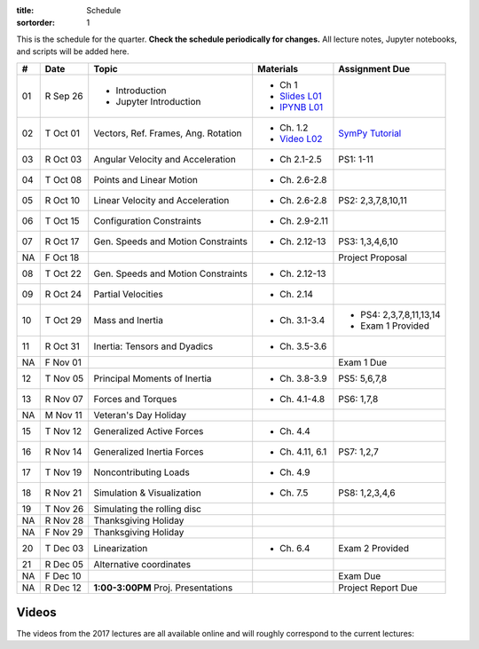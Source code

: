 :title: Schedule
:sortorder: 1

This is the schedule for the quarter. **Check the schedule periodically for
changes.** All lecture notes, Jupyter notebooks, and scripts will be added
here.

.. class:: table table-striped table-bordered

==  =============  ====================================  =================  =====
#   Date           Topic                                 Materials          Assignment Due
==  =============  ====================================  =================  =====
01  R Sep 26       - Introduction                        - Ch 1
                   - Jupyter Introduction                - `Slides L01`_
                                                         - `IPYNB L01`_
--  -------------  ------------------------------------  -----------------  -----
02  T Oct 01       Vectors, Ref. Frames, Ang. Rotation   - Ch. 1.2          `SymPy Tutorial`_
                                                         - `Video L02`_
03  R Oct 03       Angular Velocity and Acceleration     - Ch 2.1-2.5       PS1: 1-11
--  -------------  ------------------------------------  -----------------  -----
04  T Oct 08       Points and Linear Motion              - Ch. 2.6-2.8
05  R Oct 10       Linear Velocity and Acceleration      - Ch. 2.6-2.8      PS2: 2,3,7,8,10,11
--  -------------  ------------------------------------  -----------------  -----
06  T Oct 15       Configuration Constraints             - Ch. 2.9-2.11
07  R Oct 17       Gen. Speeds and Motion Constraints    - Ch. 2.12-13      PS3: 1,3,4,6,10
NA  F Oct 18                                                                Project Proposal
--  -------------  ------------------------------------  -----------------  -----
08  T Oct 22       Gen. Speeds and Motion Constraints    - Ch. 2.12-13
09  R Oct 24       Partial Velocities                    - Ch. 2.14
--  -------------  ------------------------------------  -----------------  -----
10  T Oct 29       Mass and Inertia                      - Ch. 3.1-3.4      - PS4: 2,3,7,8,11,13,14
                                                                            - Exam 1 Provided
11  R Oct 31       Inertia: Tensors and Dyadics          - Ch. 3.5-3.6
NA  F Nov 01                                                                Exam 1 Due
--  -------------  ------------------------------------  -----------------  -----
12  T Nov 05       Principal Moments of Inertia          - Ch. 3.8-3.9      PS5: 5,6,7,8
13  R Nov 07       Forces and Torques                    - Ch. 4.1-4.8      PS6: 1,7,8
--  -------------  ------------------------------------  -----------------  -----
NA  M Nov 11       Veteran's Day Holiday
15  T Nov 12       Generalized Active Forces             - Ch. 4.4
16  R Nov 14       Generalized Inertia Forces            - Ch. 4.11, 6.1    PS7: 1,2,7
--  -------------  ------------------------------------  -----------------  -----
17  T Nov 19       Noncontributing Loads                 - Ch. 4.9
18  R Nov 21       Simulation & Visualization            - Ch. 7.5          PS8: 1,2,3,4,6
--  -------------  ------------------------------------  -----------------  -----
19  T Nov 26       Simulating the rolling disc
NA  R Nov 28       Thanksgiving Holiday
NA  F Nov 29       Thanksgiving Holiday
--  -------------  ------------------------------------  -----------------  -----
20  T Dec 03       Linearization                         - Ch. 6.4          Exam 2 Provided
21  R Dec 05       Alternative coordinates
NA  F Dec 10                                                                Exam Due
--  -------------  ------------------------------------  -----------------  -----
NA  R Dec 12       **1:00-3:00PM** Proj. Presentations                      Project Report Due
==  =============  ====================================  =================  =====

Videos
======

The videos from the 2017 lectures are all available online and will roughly
correspond to the current lectures:

.. raw:: html

   <iframe
     width="560"
     height="315"
     src="https://www.youtube.com/embed/videoseries?list=PLzAwokZEM7auZEBOJKNa_lCgz2rdgpYLL"
     frameborder="0"
     allow="autoplay;
     encrypted-media"
     allowfullscreen>
   </iframe>

.. _Slides L01: https://objects-us-east-1.dream.io/mae223/2019f/slides-l01.pdf
.. _Slides 19: https://nbviewer.jupyter.org/format/slides/github/moorepants/SCIPY2015/blob/master/presentation/human_control_param_id.ipynb#/

.. _Video L02: https://objects-us-east-1.dream.io/mae223/2019f/hockey-stick.mp4

.. _Notes L01: https://objects-us-east-1.dream.io/mae223/2019f/notes-l01.pdf
.. _Notes L02: {filename}/lecture-notes/mae223-l2.pdf
.. _Notes L03: {filename}/lecture-notes/mae223-l3.pdf
.. _Notes L04: {filename}/lecture-notes/mae223-l4.pdf
.. _Notes L05: {filename}/lecture-notes/mae223-l5.pdf
.. _Notes L06: {filename}/lecture-notes/mae223-l6.pdf
.. _Notes L07: {filename}/lecture-notes/mae223-l7.pdf
.. _Notes L08: {filename}/lecture-notes/mae223-l8.pdf
.. _Notes L09: {filename}/lecture-notes/mae223-l9.pdf
.. _Notes L10: {filename}/lecture-notes/mae223-l10.pdf
.. _Notes L11: {filename}/lecture-notes/mae223-l11.pdf
.. _Notes L12: {filename}/lecture-notes/mae223-l12.pdf
.. _Notes L13: {filename}/lecture-notes/mae223-l13.pdf
.. _Notes L15: {filename}/lecture-notes/mae223-l15.pdf
.. _Notes L17: {filename}/lecture-notes/mae223-l17.pdf
.. _Notes L18: {filename}/lecture-notes/mae223-l18.pdf
.. _Notes L20: {filename}/lecture-notes/mae223-l20.pdf
.. _Notes L21: {filename}/lecture-notes/mae223-l21.pdf

.. _IPYNB L01: https://nbviewer.jupyter.org/urls/github.com/moorepants/mae223/blob/master/content/lecture-notebooks/mae223-l01.ipynb
.. _IPYNB L02: https://nbviewer.jupyter.org/urls/moorepants.github.io/mae223/lecture-notebooks/mae223-l2.ipynb
.. _IPYNB L03: https://nbviewer.jupyter.org/urls/moorepants.github.io/mae223/lecture-notebooks/mae223-l3.ipynb
.. _IPYNB L04: https://nbviewer.jupyter.org/urls/moorepants.github.io/mae223/lecture-notebooks/mae223-l4.ipynb
.. _IPYNB L05: https://nbviewer.jupyter.org/urls/moorepants.github.io/mae223/lecture-notebooks/mae223-l5.ipynb
.. _IPYNB L06: https://nbviewer.jupyter.org/urls/moorepants.github.io/mae223/lecture-notebooks/mae223-l6.ipynb
.. _IPYNB L08: https://nbviewer.jupyter.org/urls/moorepants.github.io/mae223/lecture-notebooks/mae223-l8.ipynb
.. _IPYNB L11: https://nbviewer.jupyter.org/urls/moorepants.github.io/mae223/lecture-notebooks/mae223-l11.ipynb
.. _IPYNB L12: https://nbviewer.jupyter.org/urls/moorepants.github.io/mae223/lecture-notebooks/mae223-l12.ipynb
.. _IPYNB L13: https://nbviewer.jupyter.org/urls/moorepants.github.io/mae223/lecture-notebooks/mae223-l13.ipynb
.. _IPYNB L16: https://nbviewer.jupyter.org/urls/moorepants.github.io/mae223/lecture-notebooks/mae223-l16.ipynb
.. _IPYNB L17-1: https://nbviewer.jupyter.org/urls/moorepants.github.io/mae223/lecture-notebooks/mae223-l17_01.ipynb
.. _IPYNB L17-2: https://nbviewer.jupyter.org/urls/moorepants.github.io/mae223/lecture-notebooks/mae223-l17_02.ipynb
.. _IPYNB L17-3: https://nbviewer.jupyter.org/urls/moorepants.github.io/mae223/lecture-notebooks/mae223-l17_03.ipynb
.. _IPYNB L18-1: https://nbviewer.jupyter.org/urls/moorepants.github.io/mae223/lecture-notebooks/mae223-l18_01.ipynb
.. _IPYNB L18-2: https://nbviewer.jupyter.org/urls/moorepants.github.io/mae223/lecture-notebooks/mae223-l18_02.ipynb
.. _IPYNB L19-1: https://nbviewer.jupyter.org/urls/moorepants.github.io/mae223/lecture-notebooks/mae223-l19_01.ipynb
.. _IPYNB L19-2: https://nbviewer.jupyter.org/urls/moorepants.github.io/mae223/lecture-notebooks/mae223-l19_02.ipynb
.. _IPYNB L19-3: https://nbviewer.jupyter.org/urls/moorepants.github.io/mae223/lecture-notebooks/mae223-l19_03.ipynb
.. _IPYNB L20-1: https://nbviewer.jupyter.org/urls/moorepants.github.io/mae223/lecture-notebooks/mae223-l20_01.ipynb
.. _IPYNB L20-2: https://nbviewer.jupyter.org/urls/moorepants.github.io/mae223/lecture-notebooks/mae223-l20_02.ipynb
.. _IPYNB L21-2: https://nbviewer.jupyter.org/urls/moorepants.github.io/mae223/lecture-notebooks/mae223-l21_02.ipynb

.. _Video L1: https://youtu.be/1Tyxgv7RUdk
.. _Video L2: https://youtu.be/54N8e58pUTE
.. _Video L3: https://youtu.be/R67f3_yTHw0
.. _Video L4: https://youtu.be/a3etlNiw4dg
.. _Video L5: https://youtu.be/-aT06kdLef8
.. _Video L6: https://youtu.be/IrugVcQ5M_w
.. _Video L7: https://youtu.be/qQM5fp3dKQU
.. _Video L8: https://youtu.be/iqQYT2FIdGI
.. _Video L9: https://youtu.be/fnJ2xnkG-_s
.. _Video L10: https://youtu.be/xG3UYdc90Ho
.. _Video L11: https://youtu.be/YHYDhDKXfKs
.. _Video L12: https://youtu.be/Tc1tD8Ltw9g
.. _Video L13: https://youtu.be/J_1ptsGIgm8
.. _Video L14: https://youtu.be/CpCJ6bsZSnw
.. _Video L15: https://youtu.be/Y0dmXiX3UME
.. _Video L16: https://youtu.be/A-3dKopr-2I
.. _Video L17: https://youtu.be/SK2KzADhO6M
.. _Video L18: https://youtu.be/BtODJmo3ULU
.. _Video L19: https://youtu.be/lO6hnGG-FxI
.. _Video L20: https://youtu.be/Oou3ZItxtjM
.. _Video L21: https://youtu.be/IsXSXJlC2xI

.. _Opty: http://opty.readthedocs.io

.. _SymPy Tutorial: https://docs.sympy.org/latest/tutorial/
